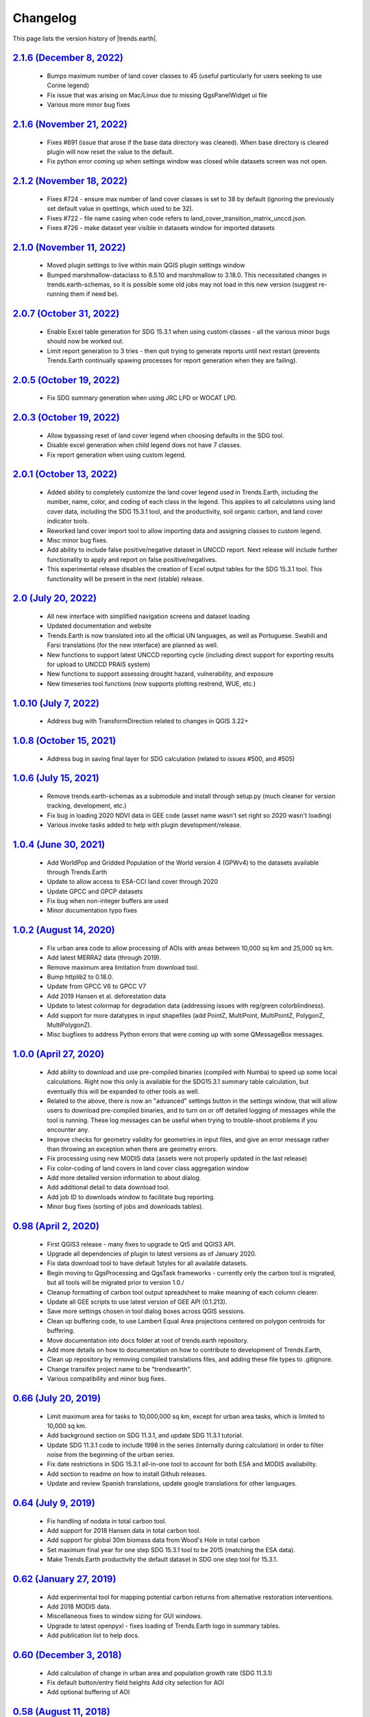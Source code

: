 Changelog
======================

This page lists the version history of |trends.earth|.

`2.1.6 (December 8, 2022) <https://github.com/ConservationInternational/trends.earth/releases/tag/2.1.6>`_
-----------------------------------------------------------------------------------------------------------------------------

    - Bumps maximum number of land cover classes to 45 (useful particularly for
      users seeking to use Corine legend)
    - Fix issue that was arising on Mac/Linux due to missing QgsPanelWidget ui
      file
    - Various more minor bug fixes

`2.1.6 (November 21, 2022) <https://github.com/ConservationInternational/trends.earth/releases/tag/2.1.6>`_
-----------------------------------------------------------------------------------------------------------------------------

    - Fixes #691 (issue that arose if the base data directory was cleared).
      When base directory is cleared plugin will now reset the value to the
      default.
    - Fix python error coming up when settings window was closed while datasets
      screen was not open.

`2.1.2 (November 18, 2022) <https://github.com/ConservationInternational/trends.earth/releases/tag/2.1.2>`_
-----------------------------------------------------------------------------------------------------------------------------

    - Fixes #724 - ensure max number of land cover classes is set to 38 by
      default (ignoring the previously set default value in qsettings, which
      used to be 32).
    - Fixes #722 - file name casing when code refers to
      land_cover_transition_matrix_unccd.json.
    - Fixes #726 - make dataset year visible in datasets window for imported
      datasets

`2.1.0 (November 11, 2022) <https://github.com/ConservationInternational/trends.earth/releases/tag/2.1.0>`_
-----------------------------------------------------------------------------------------------------------------------------

    - Moved plugin settings to live within main QGIS plugin settings window
    - Bumped marshmallow-dataclass to 8.5.10 and marshmallow to 3.18.0. This
      necessitated changes in trends.earth-schemas, so it is possible some old
      jobs may not load in this new version (suggest re-running them if need
      be).

`2.0.7 (October 31, 2022) <https://github.com/ConservationInternational/trends.earth/releases/tag/2.0.7>`_
-----------------------------------------------------------------------------------------------------------------------------

    - Enable Excel table generation for SDG 15.3.1 when using custom
      classes - all the various minor bugs should now be worked out.
    - Limit report generation to 3 tries - then quit trying to generate reports
      until next restart (prevents Trends.Earth continually spawing processes
      for report generation when they are failing).

`2.0.5 (October 19, 2022) <https://github.com/ConservationInternational/trends.earth/releases/tag/2.0.5>`_
-----------------------------------------------------------------------------------------------------------------------------

    - Fix SDG summary generation when using JRC LPD or WOCAT LPD.

`2.0.3 (October 19, 2022) <https://github.com/ConservationInternational/trends.earth/releases/tag/2.0.3>`_
-----------------------------------------------------------------------------------------------------------------------------

    - Allow bypassing reset of land cover legend when choosing defaults in
      the SDG tool.
    - Disable excel generation when child legend does not have 7 classes.
    - Fix report generation when using custom legend.

`2.0.1 (October 13, 2022) <https://github.com/ConservationInternational/trends.earth/releases/tag/2.0.1>`_
-----------------------------------------------------------------------------------------------------------------------------

    - Added ability to completely customize the land cover legend used in
      Trends.Earth, including the number, name, color, and coding of each 
      class in the legend. This applies to all calculatons using land cover
      data, including the SDG 15.3.1 tool, and the productivity, soil organic
      carbon, and land cover indicator tools.
    - Reworked land cover import tool to allow importing data and assigning
      classes to custom legend.
    - Misc minor bug fixes.
    - Add ability to include false positive/negative dataset in UNCCD report.
      Next release will include further functionality to apply and report on
      false positive/negatives.
    - This experimental release disables the creation of Excel output tables
      for the SDG 15.3.1 tool. This functionality will be present in the next
      (stable) release.

`2.0 (July 20, 2022) <https://github.com/ConservationInternational/trends.earth/releases/tag/2.0>`_
-----------------------------------------------------------------------------------------------------------------------------

    - All new interface with simplified navigation screens and dataset loading
    - Updated documentation and website
    - Trends.Earth is now translated into all the official UN languages, as well as
      Portuguese. Swahili and Farsi translations (for the new interface) are planned as
      well.
    - New functions to support latest UNCCD reporting cycle (including direct support
      for exporting results for upload to UNCCD PRAIS system)
    - New functions to support assessing drought hazard, vulnerability, and
      exposure
    - New timeseries tool functions (now supports plotting restrend, WUE, etc.)

`1.0.10 (July 7, 2022) <https://github.com/ConservationInternational/trends.earth/releases/tag/1.0.10>`_
-----------------------------------------------------------------------------------------------------------------------------

    - Address bug with TransformDirection related to changes in QGIS 3.22+

`1.0.8 (October 15, 2021) <https://github.com/ConservationInternational/trends.earth/releases/tag/1.0.8>`_
-----------------------------------------------------------------------------------------------------------------------------

    - Address bug in saving final layer for SDG calculation (related to issues 
      #500, and #505)

`1.0.6 (July 15, 2021) <https://github.com/ConservationInternational/trends.earth/releases/tag/1.0.6>`_
-----------------------------------------------------------------------------------------------------------------------------

    - Remove trends.earth-schemas as a submodule and install through setup.py 
      (much cleaner for version tracking, development, etc.)
    - Fix bug in loading 2020 NDVI data in GEE code (asset name wasn't set 
      right so 2020 wasn't loading)
    - Various invoke tasks added to help with plugin development/release.

`1.0.4 (June 30, 2021) <https://github.com/ConservationInternational/trends.earth/releases/tag/1.0.4>`_
-----------------------------------------------------------------------------------------------------------------------------

    - Add WorldPop and Gridded Population of the World version 4 (GPWv4) to the 
      datasets available through Trends.Earth
    - Update to allow access to ESA-CCI land cover through 2020
    - Update GPCC and GPCP datasets
    - Fix bug when non-integer buffers are used
    - Minor documentation typo fixes

`1.0.2 (August 14, 2020) <https://github.com/ConservationInternational/trends.earth/releases/tag/1.0.2>`_
-----------------------------------------------------------------------------------------------------------------------------

    - Fix urban area code to allow processing of AOIs with areas between 10,000 
      sq km and 25,000 sq km.
    - Add latest MERRA2 data (through 2019).
    - Remove maximum area limitation from download tool.
    - Bump httplib2 to 0.18.0.
    - Update from GPCC V6 to GPCC V7
    - Add 2019 Hansen et al. deforestation data
    - Update to latest colormap for degradation data (addressing issues with 
      reg/green colorblindness).
    - Add support for more datatypes in input shapefiles (add PointZ, 
      MultiPoint, MultiPointZ, PolygonZ, MultiPolygonZ).
    - Misc bugfixes to address Python errors that were coming up with some 
      QMessageBox messages.

`1.0.0 (April 27, 2020) <https://github.com/ConservationInternational/trends.earth/releases/tag/1.0.0>`_
-----------------------------------------------------------------------------------------------------------------------------

    - Add ability to download and use pre-compiled binaries (compiled with 
      Numba) to speed up some local calculations. Right now this only is 
      available for the SDG15.3.1 summary table calculation, but eventually 
      this will be expanded to other tools as well.
    - Related to the above, there is now an "advanced" settings button in the 
      settings window, that will allow users to download pre-compiled binaries, 
      and to turn on or off detailed logging of messages while the tool is 
      running. These log messages can be useful when trying to trouble-shoot 
      problems if you encounter any.
    - Improve checks for geometry validity for geometries in input files, and 
      give an error message rather than throwing an exception when there are 
      geometry errors.
    - Fix processing using new MODIS data (assets were not properly updated in 
      the last release)
    - Fix color-coding of land covers in land cover class aggregation window
    - Add more detailed version information to about dialog.
    - Add additional detail to data download tool.
    - Add job ID to downloads window to facilitate bug reporting.
    - Minor bug fixes (sorting of jobs and downloads tables).

`0.98 (April 2, 2020) <https://github.com/ConservationInternational/trends.earth/releases/tag/0.98>`_
-----------------------------------------------------------------------------------------------------------------------------

    - First QGIS3 release - many fixes to upgrade to Qt5 and QGIS3 API.
    - Upgrade all dependencies of plugin to latest versions as of January 2020.
    - Fix data download tool to have default 1styles for all available 
      datasets.
    - Begin moving to QgsProcessing and QgsTask frameworks - currently only the 
      carbon tool is migrated, but all tools will be migrated prior to version 1.0./
    - Cleanup formatting of carbon tool output spreadsheet to make meaning of 
      each column clearer.
    - Update all GEE scripts to use latest version of GEE API (0.1.213).
    - Save more settings chosen in tool dialog boxes across QGIS sessions.
    - Clean up buffering code, to use Lambert Equal Area projections centered 
      on polygon centroids for buffering.
    - Move documentation into docs folder at root of trends.earth repository.
    - Add more details on how to documentation on how to contribute to 
      development of Trends.Earth,
    - Clean up repository by removing compiled translations files, and adding 
      these file types to .gitignore.
    - Change transifex project name to be "trendsearth".
    - Various compatibility and minor bug fixes.

`0.66 (July 20, 2019) <https://github.com/ConservationInternational/trends.earth/releases/tag/0.66>`_
-----------------------------------------------------------------------------------------------------------------------------

    - Limit maximum area for tasks to 10,000,000 sq km, except for urban area 
      tasks, which is limited to 10,000 sq km.
    - Add background section on SDG 11.3.1, and update SDG 11.3.1 tutorial.
    - Update SDG 11.3.1 code to include 1998 in the series (internally during 
      calculation) in order to filter noise from the beginning of the urban series.
    - Fix date restrictions in SDG 15.3.1 all-in-one tool to account for both 
      ESA and MODIS availability.
    - Add section to readme on how to install Github releases.
    - Update and review Spanish translations, update google translations for 
      other languages.

`0.64 (July 9, 2019) <https://github.com/ConservationInternational/trends.earth/releases/tag/0.64>`_
-----------------------------------------------------------------------------------------------------------------------------

    - Fix handling of nodata in total carbon tool.
    - Add support for 2018 Hansen data in total carbon tool.
    - Add support for global 30m biomass data from Wood's Hole in total carbon 
    - Set maximum final year for one step SDG 15.3.1 tool to be 2015 (matching 
      the ESA data).
    - Make Trends.Earth productivity the default dataset in SDG one step tool 
      for 15.3.1.

`0.62 (January 27, 2019) <https://github.com/ConservationInternational/trends.earth/releases/tag/0.62>`_
-----------------------------------------------------------------------------------------------------------------------------

    - Add experimental tool for mapping potential carbon returns from 
      alternative restoration interventions.
    - Add 2018 MODIS data.
    - Miscellaneous fixes to window sizing for GUI windows.
    - Upgrade to latest openpyxl - fixes loading of Trends.Earth logo in 
      summary tables.
    - Add publication list to help docs.

`0.60 (December 3, 2018) <https://github.com/ConservationInternational/trends.earth/releases/tag/0.60>`_
-----------------------------------------------------------------------------------------------------------------------------

    - Add calculation of change in urban area and population growth 
      rate (SDG 11.3.1)
    - Fix default button/entry field heights
      Add city selection for AOI
    - Add optional buffering of AOI

`0.58 (August 11, 2018) <https://github.com/ConservationInternational/trends.earth/releases/tag/0.58>`_
-----------------------------------------------------------------------------------------------------------------------------

    - Add a testing section to the calculations page
    - Add testing version of total carbon (above and below-ground) and 
      emissions due to deforestation
    - Minor bug fixes, including for invalid polygons in input AOIs

`0.56.5 (May 21, 2018) <https://github.com/ConservationInternational/trends.earth/releases/tag/0.56.5>`_
-----------------------------------------------------------------------------------------------------------------------------

    - Fix error with LPD import requesting a data year.

`0.56.4 (May 21, 2018) <https://github.com/ConservationInternational/trends.earth/releases/tag/0.56.4>`_
-----------------------------------------------------------------------------------------------------------------------------

    - Always resample imported data to the highest resolution.
    - Fix custom SOC import climate zones to use an expanded climate zones 
      dataset to eliminate no data.
    - Update MOD16A2 with latest data.
    - Force entry of date on SOC and LC data import
    - Add global Trends.Earth outputs to download tool.
    - Fix handling of NULL values in legends.

`0.56.3 (April 21, 2018) <https://github.com/ConservationInternational/trends.earth/releases/tag/0.56.3>`_
-----------------------------------------------------------------------------------------------------------------------------

    - Fix calculation of summary tables for AOIs that are split across the 
      180th meridian (Fiji, Russia, etc.).
    - Modify state calculation so areas with very small magnitude changes in 
      NDVI integral (< .01 NDVI units over full period) are considered stable.

`0.56.2 (April 10, 2018) <https://github.com/ConservationInternational/trends.earth/releases/tag/0.56.2>`_
-----------------------------------------------------------------------------------------------------------------------------

    - Minor unicode fixes.

`0.56.1 (April 10, 2018) <https://github.com/ConservationInternational/trends.earth/releases/tag/0.56.1>`_
-----------------------------------------------------------------------------------------------------------------------------

    - Fix marshhmallow error on plugin load

`0.56 (April 9, 2018) <https://github.com/ConservationInternational/trends.earth/releases/tag/0.56>`_
-----------------------------------------------------------------------------------------------------------------------------

    - Fix issue with rasterizing data (empty rasters on output)
    - Force user to choose output resolution if rasterizing a vector
    - Support calculation of SOC degradation from custom SOC and LC data

`0.54 (April 8, 2018) <https://github.com/ConservationInternational/trends.earth/releases/tag/0.54>`_
-----------------------------------------------------------------------------------------------------------------------------

    - Support loading of custom LPD, SOC, and LC data.
    - Cleanup styles so they match maps.trends.earth
    - Upgrade pyopenxl
    - Add import/load icons to all layer selector boxes

`0.52.1 (March 21, 2018) <https://github.com/ConservationInternational/trends.earth/releases/tag/0.52.1>`_
-----------------------------------------------------------------------------------------------------------------------------

    - Minor bug fixes during Antalya workshop.

`0.52.1 (March 21, 2018) <https://github.com/ConservationInternational/trends.earth/releases/tag/0.52.1>`_
-----------------------------------------------------------------------------------------------------------------------------

    - Minor bug fixes during Antalya workshop.

`0.52 (March 19, 2018) <https://github.com/ConservationInternational/trends.earth/releases/tag/0.52>`_
-----------------------------------------------------------------------------------------------------------------------------

    - Clean AOI processing code.

`0.50 (March 15, 2018) <https://github.com/ConservationInternational/trends.earth/releases/tag/0.50>`_
-----------------------------------------------------------------------------------------------------------------------------

    - Pass exception if only related to Trends.Earth logo addition in Excel 
      file.
    - Various minor bug fixes.

`0.48 (March 13, 2018) <https://github.com/ConservationInternational/trends.earth/releases/tag/0.48>`_
-----------------------------------------------------------------------------------------------------------------------------

    - Fix table formatting

`0.46 (March 13, 2018) <https://github.com/ConservationInternational/trends.earth/releases/tag/0.46>`_
-----------------------------------------------------------------------------------------------------------------------------

    - Support reporting table calculation with multiple geometries (Fiji, Russia)
    - Add LPD and LC tables to UNCCD worksheet tab
    - Clean up the warning message in the LPD import tool
    - Fix TE final combined productivity layer loading
    - Fix download tasks (still no styles)

`0.44 (March 12, 2018) <https://github.com/ConservationInternational/trends.earth/releases/tag/0.44>`_
-----------------------------------------------------------------------------------------------------------------------------

    - Add JRC LPD
    - Add tool for uploading custom land cover data
    - Add tool for uploading custom productivity data
    - Add note that custom SOC upload is coming soon
    - Add tool to add basemaps using Natural Earth data
    - Add all-in-one tool for calculating all three sub-indicators at once
    - Rename "Bare lands" class to "Other lands" for consistency with UNCCD
    - Update docs
    - Upgrade to marshmallow 3.0.0b7
    - Move GEE code into the main trends.earth repository
    - Improve handling of AOIs, particularly when shapefiles are used for input
    - Handle multi-file outputs from GEE by tiling them in VRTs
    - Support processing data for countries that cross the 180th meridian
    - Improve formatting of summary table
    - From now on, GEE script versions will be matched to the plugin version

`0.42 (February 4, 2018) <https://github.com/ConservationInternational/trends.earth/releases/tag/0.42>`_
-----------------------------------------------------------------------------------------------------------------------------

    - Fix crash on change of LC aggregation (due setEnabled on removed label)

`0.40 (February 4, 2018) <https://github.com/ConservationInternational/trends.earth/releases/tag/0.40>`_
-----------------------------------------------------------------------------------------------------------------------------

    - Remove use of mode for land cover indicator.
    - Combine the summary table and SDG indicator map creation tools.
    - Add stub for where JRC LPD product will be available.
    - Save productivity sub-indicator as band 2 in SDG indicator file.
    - Bump GEE script to v0.3.
    - Fix error due to divide by zero on summary table generation when a class 
      has zero area.
    - Default to MODIS for productivity calculations.

`0.38 (January 16, 2018) <https://github.com/ConservationInternational/trends.earth/releases/tag/0.38>`_
-----------------------------------------------------------------------------------------------------------------------------

    - Add annual soil organic carbon calculation
    - Cleanup AOI processing code, allow multiple input polygons in shapefile 
      AOIs
    - Add shading to side of land cover aggregation table items
    - Fix firstShow issue on aggregation table
    - Revise summary table output to provide further information on each of the 
      three indicators
    - Add supplemental datasets to performance, state, land cover and soil 
      organic carbon output.
    - Update no data and masking values to consistently be -32768 (no data) and 
      -32767 (masked data)
    - Allow naming of file downloads
    - Add icon to toolbar menu, fix plugin name.
    - Refactor layer styling code to pull band info from GEE output.
    - Add a tool to load existing trends.earth datasets into QGIS.
    - Fix land cover date limits - don't allow invalid dates toi be selected 
      from CCI data.

`0.36 (December 14, 2017) <https://github.com/ConservationInternational/trends.earth/releases/tag/0.36>`_
-----------------------------------------------------------------------------------------------------------------------------

    - Fix issue with showEvent on create map reporting tool.

`0.34 (December 14, 2017) <https://github.com/ConservationInternational/trends.earth/releases/tag/0.34>`_
-----------------------------------------------------------------------------------------------------------------------------


`0.32 (December 14, 2017) <https://github.com/ConservationInternational/trends.earth/releases/tag/0.32>`_
-----------------------------------------------------------------------------------------------------------------------------


`0.30 (December 12, 2017) <https://github.com/ConservationInternational/trends.earth/releases/tag/0.30>`_
-----------------------------------------------------------------------------------------------------------------------------


`0.24 (December 6, 2017) <https://github.com/ConservationInternational/trends.earth/releases/tag/0.24>`_
-----------------------------------------------------------------------------------------------------------------------------


`0.22 (December 4, 2017) <https://github.com/ConservationInternational/trends.earth/releases/tag/0.22>`_
-----------------------------------------------------------------------------------------------------------------------------


`0.18 (December 2, 2017) <https://github.com/ConservationInternational/trends.earth/releases/tag/0.18>`_
-----------------------------------------------------------------------------------------------------------------------------


`0.16 (November 6, 2017) <https://github.com/ConservationInternational/trends.earth/releases/tag/0.16>`_
-----------------------------------------------------------------------------------------------------------------------------


`0.14 (October 25, 2017) <https://github.com/ConservationInternational/trends.earth/releases/tag/0.14>`_
-----------------------------------------------------------------------------------------------------------------------------


`0.12 (October 6, 2017) <https://github.com/ConservationInternational/trends.earth/releases/tag/0.12>`_
-----------------------------------------------------------------------------------------------------------------------------

